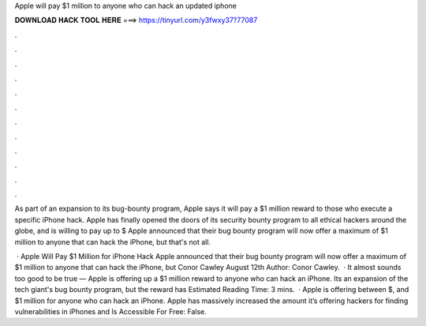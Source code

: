 Apple will pay $1 million to anyone who can hack an updated iphone



𝐃𝐎𝐖𝐍𝐋𝐎𝐀𝐃 𝐇𝐀𝐂𝐊 𝐓𝐎𝐎𝐋 𝐇𝐄𝐑𝐄 ===> https://tinyurl.com/y3fwxy37?77087



.



.



.



.



.



.



.



.



.



.



.



.

As part of an expansion to its bug-bounty program, Apple says it will pay a $1 million reward to those who execute a specific iPhone hack. Apple has finally opened the doors of its security bounty program to all ethical hackers around the globe, and is willing to pay up to $ Apple announced that their bug bounty program will now offer a maximum of $1 million to anyone that can hack the iPhone, but that's not all.

 · Apple Will Pay $1 Million for iPhone Hack Apple announced that their bug bounty program will now offer a maximum of $1 million to anyone that can hack the iPhone, but Conor Cawley August 12th Author: Conor Cawley.  · It almost sounds too good to be true — Apple is offering up a $1 million reward to anyone who can hack an iPhone. Its an expansion of the tech giant's bug bounty program, but the reward has Estimated Reading Time: 3 mins.  · Apple is offering between $, and $1 million for anyone who can hack an iPhone. Apple has massively increased the amount it’s offering hackers for finding vulnerabilities in iPhones and Is Accessible For Free: False.
